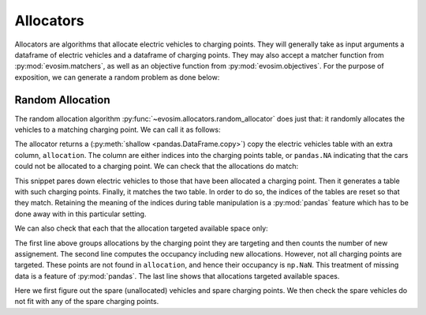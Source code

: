 Allocators
==========

Allocators are algorithms that allocate electric vehicles to charging points. They will
generally take as input arguments a dataframe of electric vehicles and a dataframe of
charging points. They may also accept a matcher function from :py:mod:`evosim.matchers`,
as well as an objective function from :py:mod:`evosim.objectives`. For the purpose of
exposition, we can generate a random problem as done below:

.. doctest:: random_allocator

    >>> rng = np.random.default_rng(1)
    >>> socket_types = list(evosim.supply.Sockets)[:2]
    >>> charger_types = list(evosim.supply.Chargers)[:2]

    >>> cps = evosim.supply.random_charging_points(
    ...     10,
    ...     capacity = 3,
    ...     socket_types=socket_types,
    ...     charger_types=charger_types,
    ...     seed=rng,
    ... )
    >>> cps
       latitude  longitude socket charger  capacity  occupancy
    0     51.48       0.82  TYPE1    SLOW         2          0
    1     51.68       0.44  TYPE2    FAST         2          0
    2     51.31       0.08  TYPE1    SLOW         1          0
    3     51.68       0.88  TYPE1    FAST         1          0
    4     51.39       0.03  TYPE1    FAST         2          0
    5     51.44       0.29  TYPE1    SLOW         2          0
    6     51.62      -0.27  TYPE1    FAST         2          0
    7     51.43       0.21  TYPE2    SLOW         3          0
    8     51.50      -0.14  TYPE2    SLOW         2          0
    9     51.26      -0.04  TYPE2    FAST         2          0

    >>> evs = evosim.electric_vehicles.random_electric_vehicles(
    ...     rng.integers(low=len(cps.capacity), high=cps.capacity.sum()),
    ...     socket_types=socket_types,
    ...     charger_types=charger_types,
    ...     seed=rng,
    ... )
    >>> evs
        latitude  longitude socket charger  dest_lat  dest_long                      model
    0      51.27  -1.65e-01  TYPE2    SLOW     51.62       0.64             CITROEN_C_ZERO
    1      51.49   9.04e-01  TYPE2    SLOW     51.28       0.25                   BMW_330E
    2      51.46  -1.65e-01  TYPE2    FAST     51.62       1.02        MERCEDES_BENZ_C350E
    3      51.28  -3.57e-01  TYPE2    SLOW     51.32       0.61                  BMW_225XE
    4      51.54   9.97e-01  TYPE2    FAST     51.42       0.92        MERCEDES_BENZ_E350E
    5      51.63   1.01e+00  TYPE2    FAST     51.39       0.10  MITSUBISHI_OUTLANDER_PHEV
    6      51.52   1.03e+00  TYPE1    FAST     51.56       0.45           SMART_EQ_FORFOUR
    7      51.37   3.26e-01  TYPE1    SLOW     51.33      -0.16   PORSCHE_PANAMERA_EHYBRID
    8      51.63  -2.04e-02  TYPE1    FAST     51.43       1.24  MINI_COUNTRYMAN_COOPER_SE
    9      51.48  -4.88e-01  TYPE1    SLOW     51.25      -0.07             CITROEN_C_ZERO
    10     51.48   6.30e-01  TYPE2    FAST     51.37      -0.05   PORSCHE_PANAMERA_EHYBRID
    11     51.59   7.60e-01  TYPE2    SLOW     51.44      -0.37  MINI_COUNTRYMAN_COOPER_SE
    12     51.32   9.62e-01  TYPE1    SLOW     51.30      -0.05      VOLKSWAGEN_PASSAT_GTE
    13     51.62  -6.71e-03  TYPE2    FAST     51.53       0.84            SMART_EQ_FORTWO
    14     51.56  -1.23e-01  TYPE2    FAST     51.42       0.72              TESLA_MODEL_X
    15     51.60   6.19e-01  TYPE2    FAST     51.58      -0.27   PORSCHE_PANAMERA_EHYBRID

    >>> matcher = evosim.matchers.factory(
    ...     ["socket_compatibility", "charger_compatibility"]
    ... )


Random Allocation
-----------------

The random allocation algorithm :py:func:`~evosim.allocators.random_allocator` does just
that: it randomly allocates the vehicles to a matching charging point. We can call it as
follows:

.. doctest:: random_allocator
    :options: +NORMALIZE_WHITESPACE

    >>> result = evosim.allocators.random_allocator(evs, cps, matcher, seed=rng)
    >>> result
        latitude  longitude socket charger  dest_lat  dest_long  \
    0      51.27  -1.65e-01  TYPE2    SLOW     51.62       0.64
    1      51.49   9.04e-01  TYPE2    SLOW     51.28       0.25
    2      51.46  -1.65e-01  TYPE2    FAST     51.62       1.02
    3      51.28  -3.57e-01  TYPE2    SLOW     51.32       0.61
    4      51.54   9.97e-01  TYPE2    FAST     51.42       0.92
    5      51.63   1.01e+00  TYPE2    FAST     51.39       0.10
    6      51.52   1.03e+00  TYPE1    FAST     51.56       0.45
    7      51.37   3.26e-01  TYPE1    SLOW     51.33      -0.16
    8      51.63  -2.04e-02  TYPE1    FAST     51.43       1.24
    9      51.48  -4.88e-01  TYPE1    SLOW     51.25      -0.07
    10     51.48   6.30e-01  TYPE2    FAST     51.37      -0.05
    11     51.59   7.60e-01  TYPE2    SLOW     51.44      -0.37
    12     51.32   9.62e-01  TYPE1    SLOW     51.30      -0.05
    13     51.62  -6.71e-03  TYPE2    FAST     51.53       0.84
    14     51.56  -1.23e-01  TYPE2    FAST     51.42       0.72
    15     51.60   6.19e-01  TYPE2    FAST     51.58      -0.27
    <BLANKLINE>
                            model  allocation
    0              CITROEN_C_ZERO           8
    1                    BMW_330E           7
    2         MERCEDES_BENZ_C350E        <NA>
    3                   BMW_225XE           7
    4         MERCEDES_BENZ_E350E        <NA>
    5   MITSUBISHI_OUTLANDER_PHEV           9
    6            SMART_EQ_FORFOUR           3
    7    PORSCHE_PANAMERA_EHYBRID           0
    8   MINI_COUNTRYMAN_COOPER_SE           4
    9              CITROEN_C_ZERO           0
    10   PORSCHE_PANAMERA_EHYBRID           1
    11  MINI_COUNTRYMAN_COOPER_SE           8
    12      VOLKSWAGEN_PASSAT_GTE           5
    13            SMART_EQ_FORTWO           1
    14              TESLA_MODEL_X           9
    15   PORSCHE_PANAMERA_EHYBRID        <NA>

The allocator returns a (:py:meth:`shallow <pandas.DataFrame.copy>`) copy the electric
vehicles table with an extra column, ``allocation``. The column are either indices into
the charging points table, or ``pandas.NA`` indicating that the cars could not be
allocated to a charging point. We can check that the allocations do match:

.. doctest:: random_allocator

    >>> alloc_evs = result.loc[~result.allocation.isna()]
    >>> alloc_cps = cps.loc[alloc_evs.allocation.to_numpy()]
    >>> matcher(
    ...     alloc_evs.reset_index(drop=True), alloc_cps.reset_index(drop=True)
    ... ).all()
    True

This snippet pares down electric vehicles to those that have been allocated a charging
point. Then it generates a table with such charging points. Finally, it matches the two
table. In order to do so, the indices of the tables are reset so that they match.
Retaining the meaning of the indices during table manipulation is a :py:mod:`pandas`
feature which has to be done away with in this particular setting.

We can also check that each that the allocation targeted available space only:

.. doctest:: random_allocator

    >>> allocation = result.groupby("allocation").allocation.count()
    >>> occupancy = allocation + cps.occupancy
    >>> occupancy
    0    2.0
    1    2.0
    2    NaN
    3    1.0
    4    1.0
    5    1.0
    6    NaN
    7    2.0
    8    2.0
    9    2.0
    dtype: float64

    >>> np.logical_or(occupancy <= cps.capacity, occupancy.isna()).all()
    True

The first line above groups allocations by the charging point they are targeting and
then counts the number of new assignement. The second line computes the occupancy
including new allocations. However, not all charging points are targeted. These points
are not found in ``allocation``, and hence their occupancy is ``np.NaN``. This treatment
of missing data is a feature of :py:mod:`pandas`. The last line shows that allocations
targeted available spaces.


.. testcode:: random_allocator

    spare_evs = result.loc[result.allocation.isna()]
    spare_cps = cps.loc[occupancy.fillna(0) < cps.capacity]
    for _, unallocated in spare_evs.iterrows():
        assert not matcher(unallocated, spare_cps).any()

Here we first figure out the spare (unallocated) vehicles and spare charging points. We
then check the spare vehicles do not fit with any of the spare charging points.
